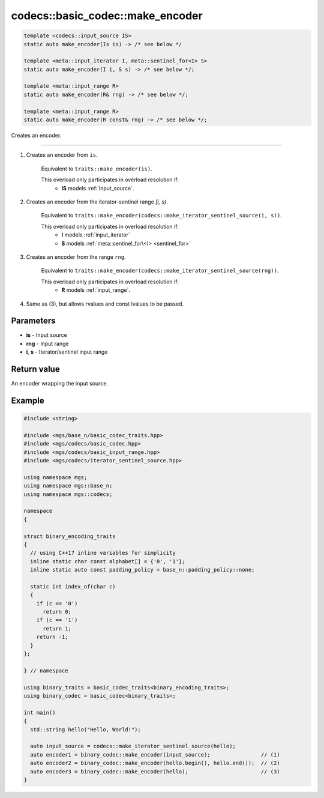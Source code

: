 .. _codecs-make_encoder:

*********************************
codecs::basic_codec::make_encoder
*********************************

.. code-block:: cpp

  template <codecs::input_source IS>
  static auto make_encoder(Is is) -> /* see below */

  template <meta::input_iterator I, meta::sentinel_for<I> S>
  static auto make_encoder(I i, S s) -> /* see below */;

  template <meta::input_range R>
  static auto make_encoder(R& rng) -> /* see below */;

  template <meta::input_range R>
  static auto make_encoder(R const& rng) -> /* see below */;

Creates an encoder.

-----

#. Creates an encoder from ``is``.

    Equivalent to ``traits::make_encoder(is)``.

    This overload only participates in overload resolution if:
      * **IS** models :ref:`input_source`.

#. Creates an encoder from the iterator-sentinel range *[i, s)*.

    Equivalent to ``traits::make_encoder(codecs::make_iterator_sentinel_source(i, s))``.

    This overload only participates in overload resolution if:
      * **I** models :ref:`input_iterator`
      * **S** models :ref:`meta::sentinel_for\<I> <sentinel_for>`

#. Creates an encoder from the range ``rng``.

    Equivalent to ``traits::make_encoder(codecs::make_iterator_sentinel_source(rng))``.

    This overload only participates in overload resolution if:
      * **R** models :ref:`input_range`.

#. Same as (3), but allows rvalues and const lvalues to be passed.

Parameters
==========

* **is** - Input source
* **rng** - Input range
* **i**, **s** - Iterator/sentinel input range

Return value
============

An encoder wrapping the input source.

Example
=======

.. code-block:: cpp

   #include <string>

   #include <mgs/base_n/basic_codec_traits.hpp>
   #include <mgs/codecs/basic_codec.hpp>
   #include <mgs/codecs/basic_input_range.hpp>
   #include <mgs/codecs/iterator_sentinel_source.hpp>

   using namespace mgs;
   using namespace mgs::base_n;
   using namespace mgs::codecs;

   namespace
   {

   struct binary_encoding_traits
   {
     // using C++17 inline variables for simplicity
     inline static char const alphabet[] = {'0', '1'};
     inline static auto const padding_policy = base_n::padding_policy::none;

     static int index_of(char c)
     {
       if (c == '0')
         return 0;
       if (c == '1')
         return 1;
       return -1;
     }
   };

   } // namespace

   using binary_traits = basic_codec_traits<binary_encoding_traits>;
   using binary_codec = basic_codec<binary_traits>;

   int main()
   {
     std::string hello("Hello, World!");

     auto input_source = codecs::make_iterator_sentinel_source(hello);
     auto encoder1 = binary_codec::make_encoder(input_source);                // (1)
     auto encoder2 = binary_codec::make_encoder(hello.begin(), hello.end());  // (2)
     auto encoder3 = binary_codec::make_encoder(hello);                       // (3)
   }
